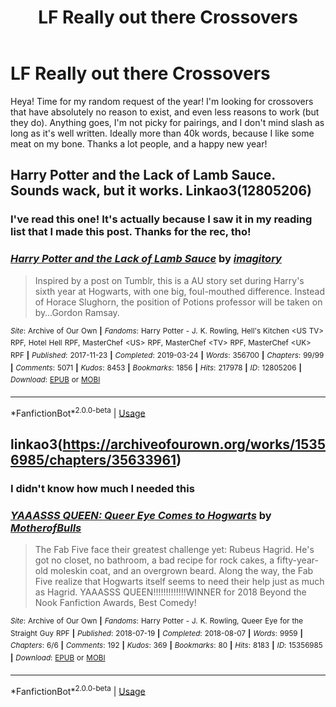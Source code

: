 #+TITLE: LF Really out there Crossovers

* LF Really out there Crossovers
:PROPERTIES:
:Author: MrZwerg
:Score: 2
:DateUnix: 1577490508.0
:DateShort: 2019-Dec-28
:FlairText: Request
:END:
Heya! Time for my random request of the year! I'm looking for crossovers that have absolutely no reason to exist, and even less reasons to work (but they do). Anything goes, I'm not picky for pairings, and I don't mind slash as long as it's well written. Ideally more than 40k words, because I like some meat on my bone. Thanks a lot people, and a happy new year!


** Harry Potter and the Lack of Lamb Sauce. Sounds wack, but it works. Linkao3(12805206)
:PROPERTIES:
:Author: bex1399
:Score: 2
:DateUnix: 1577490585.0
:DateShort: 2019-Dec-28
:END:

*** I've read this one! It's actually because I saw it in my reading list that I made this post. Thanks for the rec, tho!
:PROPERTIES:
:Author: MrZwerg
:Score: 3
:DateUnix: 1577490641.0
:DateShort: 2019-Dec-28
:END:


*** [[https://archiveofourown.org/works/12805206][*/Harry Potter and the Lack of Lamb Sauce/*]] by [[https://www.archiveofourown.org/users/imagitory/pseuds/imagitory][/imagitory/]]

#+begin_quote
  Inspired by a post on Tumblr, this is a AU story set during Harry's sixth year at Hogwarts, with one big, foul-mouthed difference. Instead of Horace Slughorn, the position of Potions professor will be taken on by...Gordon Ramsay.
#+end_quote

^{/Site/:} ^{Archive} ^{of} ^{Our} ^{Own} ^{*|*} ^{/Fandoms/:} ^{Harry} ^{Potter} ^{-} ^{J.} ^{K.} ^{Rowling,} ^{Hell's} ^{Kitchen} ^{<US} ^{TV>} ^{RPF,} ^{Hotel} ^{Hell} ^{RPF,} ^{MasterChef} ^{<US>} ^{RPF,} ^{MasterChef} ^{<TV>} ^{RPF,} ^{MasterChef} ^{<UK>} ^{RPF} ^{*|*} ^{/Published/:} ^{2017-11-23} ^{*|*} ^{/Completed/:} ^{2019-03-24} ^{*|*} ^{/Words/:} ^{356700} ^{*|*} ^{/Chapters/:} ^{99/99} ^{*|*} ^{/Comments/:} ^{5071} ^{*|*} ^{/Kudos/:} ^{8453} ^{*|*} ^{/Bookmarks/:} ^{1856} ^{*|*} ^{/Hits/:} ^{217978} ^{*|*} ^{/ID/:} ^{12805206} ^{*|*} ^{/Download/:} ^{[[https://archiveofourown.org/downloads/12805206/Harry%20Potter%20and%20the.epub?updated_at=1574030229][EPUB]]} ^{or} ^{[[https://archiveofourown.org/downloads/12805206/Harry%20Potter%20and%20the.mobi?updated_at=1574030229][MOBI]]}

--------------

*FanfictionBot*^{2.0.0-beta} | [[https://github.com/tusing/reddit-ffn-bot/wiki/Usage][Usage]]
:PROPERTIES:
:Author: FanfictionBot
:Score: 1
:DateUnix: 1577490615.0
:DateShort: 2019-Dec-28
:END:


** linkao3([[https://archiveofourown.org/works/15356985/chapters/35633961]])
:PROPERTIES:
:Author: MTheLoud
:Score: 1
:DateUnix: 1577495972.0
:DateShort: 2019-Dec-28
:END:

*** I didn't know how much I needed this
:PROPERTIES:
:Author: bex1399
:Score: 2
:DateUnix: 1577497038.0
:DateShort: 2019-Dec-28
:END:


*** [[https://archiveofourown.org/works/15356985][*/YAAASSS QUEEN: Queer Eye Comes to Hogwarts/*]] by [[https://www.archiveofourown.org/users/MotherofBulls/pseuds/MotherofBulls][/MotherofBulls/]]

#+begin_quote
  The Fab Five face their greatest challenge yet: Rubeus Hagrid. He's got no closet, no bathroom, a bad recipe for rock cakes, a fifty-year-old moleskin coat, and an overgrown beard. Along the way, the Fab Five realize that Hogwarts itself seems to need their help just as much as Hagrid. YAAASSS QUEEN!!!!!!!!!!!!!WINNER for 2018 Beyond the Nook Fanfiction Awards, Best Comedy!
#+end_quote

^{/Site/:} ^{Archive} ^{of} ^{Our} ^{Own} ^{*|*} ^{/Fandoms/:} ^{Harry} ^{Potter} ^{-} ^{J.} ^{K.} ^{Rowling,} ^{Queer} ^{Eye} ^{for} ^{the} ^{Straight} ^{Guy} ^{RPF} ^{*|*} ^{/Published/:} ^{2018-07-19} ^{*|*} ^{/Completed/:} ^{2018-08-07} ^{*|*} ^{/Words/:} ^{9959} ^{*|*} ^{/Chapters/:} ^{6/6} ^{*|*} ^{/Comments/:} ^{192} ^{*|*} ^{/Kudos/:} ^{369} ^{*|*} ^{/Bookmarks/:} ^{80} ^{*|*} ^{/Hits/:} ^{8183} ^{*|*} ^{/ID/:} ^{15356985} ^{*|*} ^{/Download/:} ^{[[https://archiveofourown.org/downloads/15356985/YAAASSS%20QUEEN%20Queer%20Eye.epub?updated_at=1544310648][EPUB]]} ^{or} ^{[[https://archiveofourown.org/downloads/15356985/YAAASSS%20QUEEN%20Queer%20Eye.mobi?updated_at=1544310648][MOBI]]}

--------------

*FanfictionBot*^{2.0.0-beta} | [[https://github.com/tusing/reddit-ffn-bot/wiki/Usage][Usage]]
:PROPERTIES:
:Author: FanfictionBot
:Score: 1
:DateUnix: 1577496007.0
:DateShort: 2019-Dec-28
:END:
